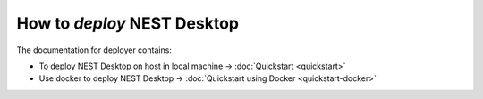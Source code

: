 ============================
How to *deploy* NEST Desktop
============================

The documentation for deployer contains:

* To deploy NEST Desktop on host in local machine -> :doc:`Quickstart <quickstart>`
* Use docker to deploy NEST Desktop -> :doc:`Quickstart using Docker <quickstart-docker>`

